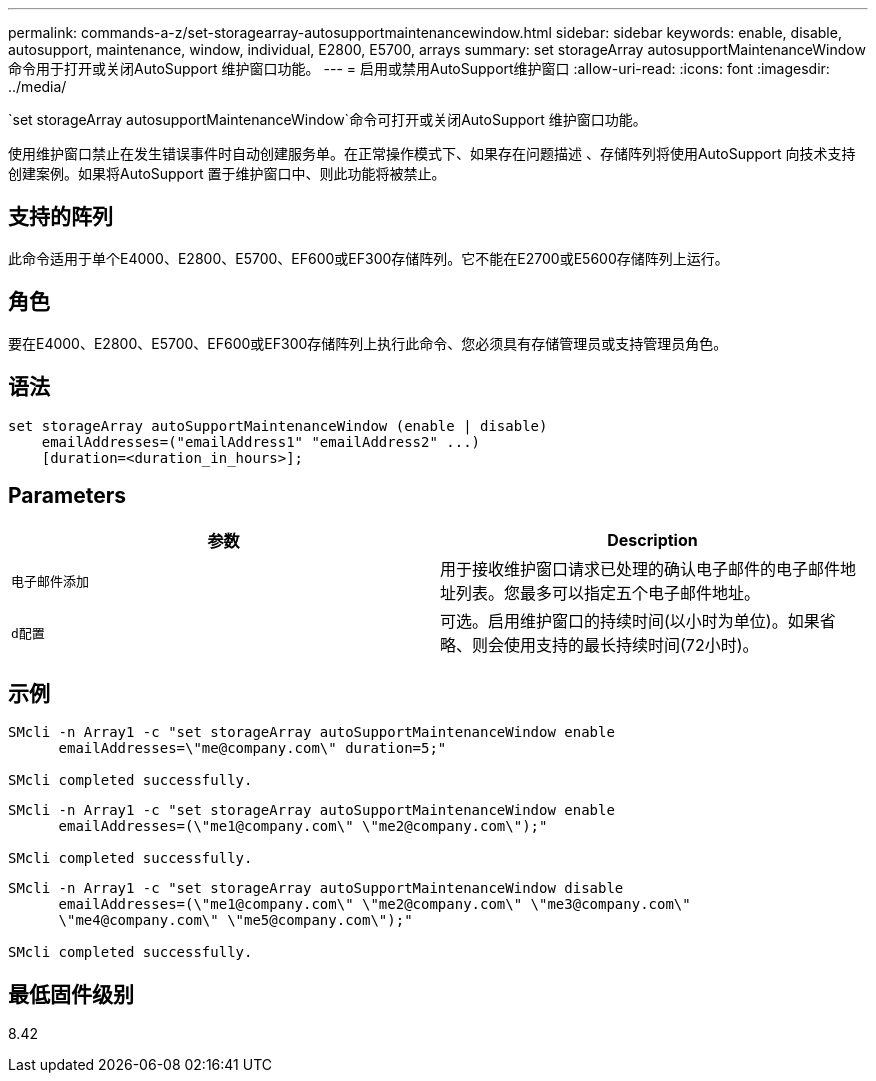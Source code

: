 ---
permalink: commands-a-z/set-storagearray-autosupportmaintenancewindow.html 
sidebar: sidebar 
keywords: enable, disable, autosupport, maintenance, window, individual, E2800, E5700, arrays 
summary: set storageArray autosupportMaintenanceWindow命令用于打开或关闭AutoSupport 维护窗口功能。 
---
= 启用或禁用AutoSupport维护窗口
:allow-uri-read: 
:icons: font
:imagesdir: ../media/


[role="lead"]
`set storageArray autosupportMaintenanceWindow`命令可打开或关闭AutoSupport 维护窗口功能。

使用维护窗口禁止在发生错误事件时自动创建服务单。在正常操作模式下、如果存在问题描述 、存储阵列将使用AutoSupport 向技术支持创建案例。如果将AutoSupport 置于维护窗口中、则此功能将被禁止。



== 支持的阵列

此命令适用于单个E4000、E2800、E5700、EF600或EF300存储阵列。它不能在E2700或E5600存储阵列上运行。



== 角色

要在E4000、E2800、E5700、EF600或EF300存储阵列上执行此命令、您必须具有存储管理员或支持管理员角色。



== 语法

[source, cli]
----
set storageArray autoSupportMaintenanceWindow (enable | disable)
    emailAddresses=("emailAddress1" "emailAddress2" ...)
    [duration=<duration_in_hours>];
----


== Parameters

[cols="2*"]
|===
| 参数 | Description 


 a| 
`电子邮件添加`
 a| 
用于接收维护窗口请求已处理的确认电子邮件的电子邮件地址列表。您最多可以指定五个电子邮件地址。



 a| 
`d配置`
 a| 
可选。启用维护窗口的持续时间(以小时为单位)。如果省略、则会使用支持的最长持续时间(72小时)。

|===


== 示例

[listing]
----

SMcli -n Array1 -c "set storageArray autoSupportMaintenanceWindow enable
      emailAddresses=\"me@company.com\" duration=5;"

SMcli completed successfully.
----
[listing]
----
SMcli -n Array1 -c "set storageArray autoSupportMaintenanceWindow enable
      emailAddresses=(\"me1@company.com\" \"me2@company.com\");"

SMcli completed successfully.
----
[listing]
----
SMcli -n Array1 -c "set storageArray autoSupportMaintenanceWindow disable
      emailAddresses=(\"me1@company.com\" \"me2@company.com\" \"me3@company.com\"
      \"me4@company.com\" \"me5@company.com\");"

SMcli completed successfully.
----


== 最低固件级别

8.42
